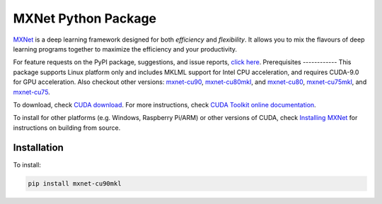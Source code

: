 MXNet Python Package
====================

`MXNet <http://mxnet.io>`__ is a deep learning framework designed for
both *efficiency* and *flexibility*. It allows you to mix the flavours
of deep learning programs together to maximize the efficiency and your
productivity.

For feature requests on the PyPI package, suggestions, and issue
reports, `click
here <https://github.com/apache/incubator-mxnet/issues/8671>`__.
Prerequisites ------------ This package supports Linux platform only and
includes MKLML support for Intel CPU acceleration, and requires CUDA-9.0
for GPU acceleration. Also checkout other versions:
`mxnet-cu90 <https://pypi.python.org/pypi/mxnet-cu90/>`__,
`mxnet-cu80mkl <https://pypi.python.org/pypi/mxnet-cu80mkl/>`__, and
`mxnet-cu80 <https://pypi.python.org/pypi/mxnet-cu80/>`__,
`mxnet-cu75mkl <https://pypi.python.org/pypi/mxnet-cu75mkl/>`__, and
`mxnet-cu75 <https://pypi.python.org/pypi/mxnet-cu75/>`__.

To download, check `CUDA
download <https://developer.nvidia.com/cuda-downloads>`__. For more
instructions, check `CUDA Toolkit online
documentation <http://docs.nvidia.com/cuda/index.html>`__.

To install for other platforms (e.g. Windows, Raspberry Pi/ARM) or other
versions of CUDA, check `Installing
MXNet <https://mxnet.incubator.apache.org/versions/master/install/index.html>`__
for instructions on building from source.

Installation
------------

To install:

.. code:: bash

    pip install mxnet-cu90mkl



